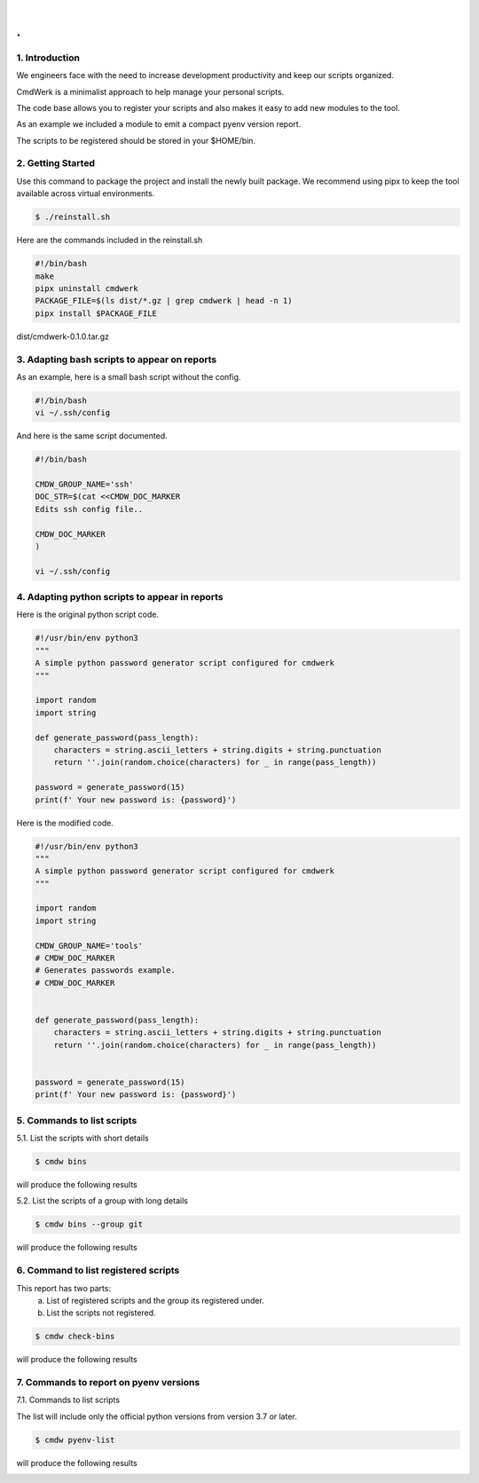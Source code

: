 
|

.. image:: _static/cmdwerk.png
   :align: center

.
#


1. Introduction
---------------

We engineers face with the need to increase development productivity and keep our scripts organized.

CmdWerk is a minimalist approach to help manage your personal scripts.

The code base allows you to register your scripts and also makes it easy to add new modules to the
tool.

As an example we included a module to emit a compact pyenv version report.

The scripts to be registered should be stored in your $HOME/bin.


2. Getting Started
------------------

Use this command to package the project and install the newly built package.
We recommend using pipx to keep the tool available across virtual environments.

.. code-block:: console

   $ ./reinstall.sh

Here are the commands included in the reinstall.sh

.. code-block:: bash

    #!/bin/bash
    make
    pipx uninstall cmdwerk
    PACKAGE_FILE=$(ls dist/*.gz | grep cmdwerk | head -n 1)
    pipx install $PACKAGE_FILE
dist/cmdwerk-0.1.0.tar.gz

3. Adapting bash scripts to appear on reports
---------------------------------------------

As an example, here is a small bash script without the config.

.. code-block:: bash

    #!/bin/bash
    vi ~/.ssh/config


And here is the same script documented.

.. code-block:: bash

    #!/bin/bash

    CMDW_GROUP_NAME='ssh'
    DOC_STR=$(cat <<CMDW_DOC_MARKER
    Edits ssh config file..

    CMDW_DOC_MARKER
    )

    vi ~/.ssh/config


4. Adapting python scripts to appear in reports
-----------------------------------------------

Here is the original python script code.

.. code:: python

    #!/usr/bin/env python3
    """
    A simple python password generator script configured for cmdwerk
    """

    import random
    import string

    def generate_password(pass_length):
        characters = string.ascii_letters + string.digits + string.punctuation
        return ''.join(random.choice(characters) for _ in range(pass_length))

    password = generate_password(15)
    print(f' Your new password is: {password}')

Here is the modified code.

.. code:: python

    #!/usr/bin/env python3
    """
    A simple python password generator script configured for cmdwerk
    """

    import random
    import string

    CMDW_GROUP_NAME='tools'
    # CMDW_DOC_MARKER
    # Generates passwords example.
    # CMDW_DOC_MARKER


    def generate_password(pass_length):
        characters = string.ascii_letters + string.digits + string.punctuation
        return ''.join(random.choice(characters) for _ in range(pass_length))


    password = generate_password(15)
    print(f' Your new password is: {password}')



5. Commands to list scripts
---------------------------

5.1. List the scripts with short details

.. code-block:: console

    $ cmdw bins

will produce the following results

.. image:: _static/list_all.png
   :align: center

5.2. List the scripts of a group with long details

.. code-block:: console

    $ cmdw bins --group git

will produce the following results

.. image:: _static/list_group.png
   :align: center


6. Command to list registered scripts
-------------------------------------

This report has two parts:
   a. List of registered scripts and the group its registered under.
   b. List the scripts not registered.

.. code-block:: console

    $ cmdw check-bins

will produce the following results

.. image:: _static/registered_bins.png
   :align: center



7. Commands to report on pyenv versions
---------------------------------------

7.1. Commands to list scripts

The list will include only the official python versions
from version 3.7 or later.

.. code-block:: console

    $ cmdw pyenv-list

will produce the following results

.. image:: _static/pyenv_list.png
   :align: center

